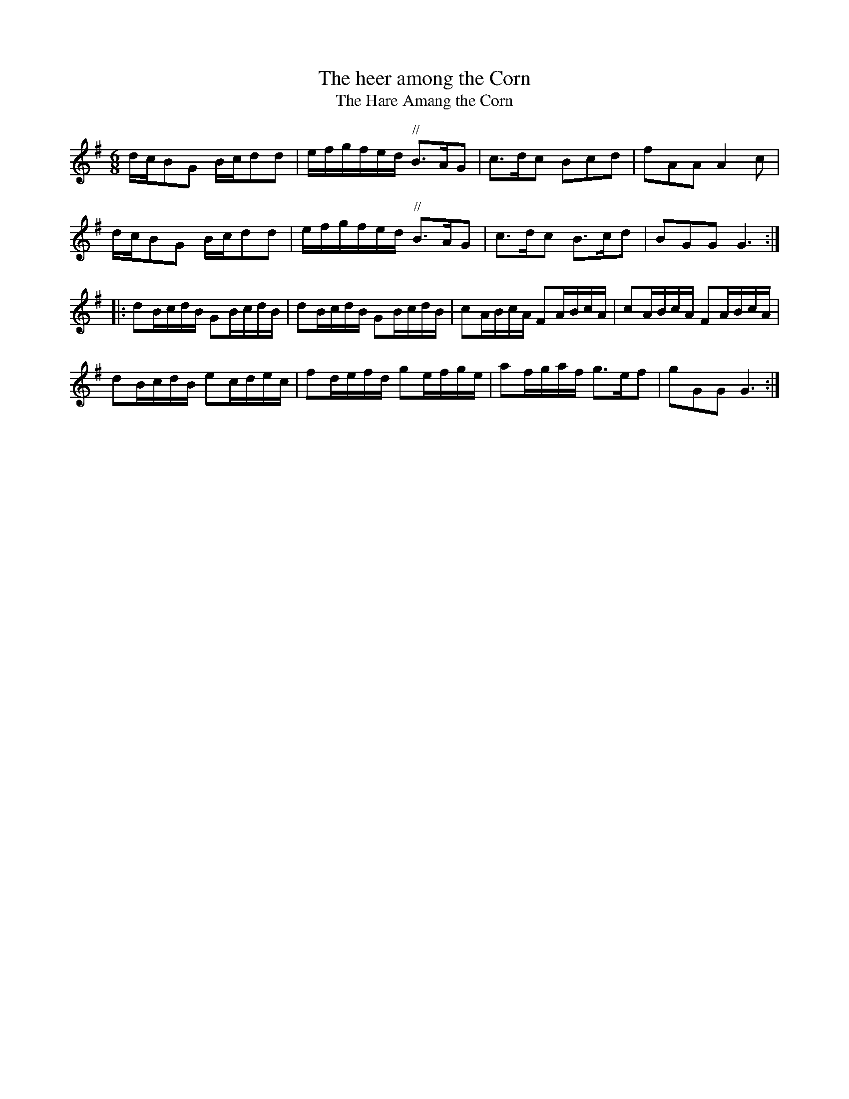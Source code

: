 X:1
T:The heer among the Corn
T:The Hare Amang the Corn
S:George Skene ms, Aberdeen, 1717, NLS Adv ms 5.2.21
Z:Matt Seattle
S:Matt Seattle <theborderpiper@googlemail.com> tradtunes 2013-1-28
M:6/8
L:1/8
K:G
d/c/BG B/c/dd | e/f/g/f/e/d/ "//"B>AG | c>dc Bcd | fAA A2c |
d/c/BG B/c/dd | e/f/g/f/e/d/ "//"B>AG | c>dc B>cd | BGG G3 ::
dB/c/d/B/ GB/c/d/B/ | dB/c/d/B/ GB/c/d/B/ | cA/B/c/A/ FA/B/c/A/ | cA/B/c/A/ FA/B/c/A/ |
dB/c/d/B/ ec/d/e/c/ | fd/e/f/d/ ge/f/g/e/ | af/g/a/f/ g>ef | gGG G3 :|

